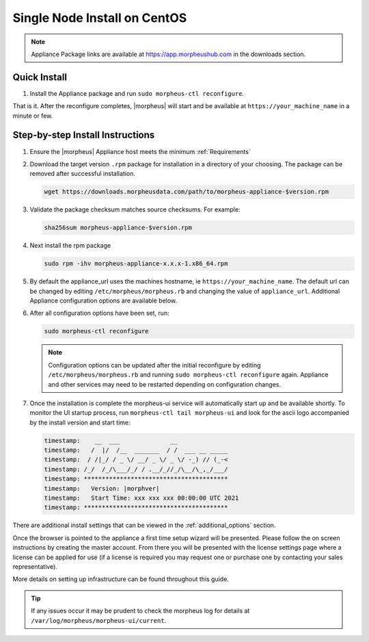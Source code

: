 Single Node Install on CentOS
^^^^^^^^^^^^^^^^^^^^^^^^^^^^^

.. note:: Appliance Package links are available at https://app.morpheushub.com in the downloads section.

Quick Install
`````````````
#. Install the Appliance package and run ``sudo morpheus-ctl reconfigure``.

That is it. After the reconfigure completes, |morpheus| will start and be available at ``https://your_machine_name`` in a minute or few.

Step-by-step Install Instructions
`````````````````````````````````

#. Ensure the |morpheus| Appliance host meets the minimum :ref:`Requirements`

#. Download the target version ``.rpm`` package for installation in a directory of your choosing. The package can be removed after successful installation.

   .. code-block:: bash

    wget https://downloads.morpheusdata.com/path/to/morpheus-appliance-$version.rpm

#. Validate the package checksum matches source checksums. For example:

   .. code-block:: bash

    sha256sum morpheus-appliance-$version.rpm

#. Next install the rpm package

   .. code-block:: bash

    sudo rpm -ihv morpheus-appliance-x.x.x-1.x86_64.rpm

#. By default the appliance_url uses the machines hostname, ie ``https://your_machine_name``. The default url can be changed by editing ``/etc/morpheus/morpheus.rb`` and changing the value of ``appliance_url``. Additional Appliance configuration options are available below.

   .. toggle-header::
        :header: Appliance Configuration Options **Click to Expand/Hide**

              .. include:: /getting_started/additional/morpheusRb.rst

#. After all configuration options have been set, run:

   .. code-block:: bash

     sudo morpheus-ctl reconfigure

   .. note:: Configuration options can be updated after the initial reconfigure by editing ``/etc/morpheus/morpheus.rb`` and running ``sudo morpheus-ctl reconfigure`` again. Appliance and other services may need to be restarted depending on configuration changes.

#. Once the installation is complete the morpheus-ui service will automatically start up and be available shortly. To monitor the UI startup process, run ``morpheus-ctl tail morpheus-ui`` and look for the ascii logo accompanied by the install version and start time: 

   .. code-block:: console

      timestamp:    __  ___              __
      timestamp:   /  |/  /__  _______  / /  ___ __ _____
      timestamp:  / /|_/ / _ \/ __/ _ \/ _ \/ -_) // (_-<
      timestamp: /_/  /_/\___/_/ / .__/_//_/\__/\_,_/___/
      timestamp: ****************************************
      timestamp:   Version: |morphver|
      timestamp:   Start Time: xxx xxx xxx 00:00:00 UTC 2021
      timestamp: ****************************************

There are additional install settings that can be viewed in the :ref:`additional_options` section.

Once the browser is pointed to the appliance a first time setup wizard will be presented. Please follow the on screen instructions by creating the master account. From there you will be presented with the license settings page where a license can be applied for use (if a license is required you may request one or purchase one by contacting your sales representative).

More details on setting up infrastructure can be found throughout this guide.

.. TIP:: If any issues occur it may be prudent to check the morpheus log for details at ``/var/log/morpheus/morpheus-ui/current``.

..   todo: add detailed reconfigure process steps link
